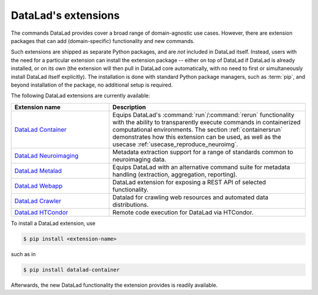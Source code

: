 .. _extensions_intro:

DataLad's extensions
--------------------

The commands DataLad provides cover a broad range of domain-agnostic use cases.
However, there are extension packages that can add (domain-specific)
functionality and new commands.

Such extensions are shipped as separate Python packages, and are *not* included in
DataLad itself. Instead, users with the need for a particular extension can
install the extension package -- either on top of DataLad if DataLad is already
installed, or on its own (the extension will then pull in DataLad core
automatically, with no need to first or simultaneously install DataLad itself
explicitly). The installation is done with
standard Python package managers, such as :term:`pip`, and beyond installation
of the package, no additional setup is required.

The following DataLad extensions are currently available:

.. todo::

   Which extensions do you want to see mentioned (and which not)?

.. list-table::
   :widths: 50 100
   :header-rows: 1

   * - Extension name
     - Description
   * - `DataLad Container <http://docs.datalad.org/projects/container/en/latest/>`_
     - Equips DataLad's :command:`run`/:command:`rerun` functionality with
       the ability to transparently execute commands in containerized
       computational environments. The section :ref:`containersrun` demonstrates
       how this extension can be used, as well as the usecase :ref:`usecase_reproduce_neuroimg`.
   * - `DataLad Neuroimaging <https://datalad-neuroimaging.readthedocs.io/en/latest/>`_
     - Metadata extraction support for a range of standards common to
       neuroimaging data.
   * - `DataLad Metalad <http://docs.datalad.org/projects/metalad/en/latest/>`_
     - Equips DataLad with an alternative command suite for metadata handling
       (extraction, aggregation, reporting).
   * - `DataLad Webapp <https://github.com/datalad/datalad-webapp>`_
     - DataLad extension for exposing a REST API of selected functionality.
   * - `DataLad Crawler <http://docs.datalad.org/projects/crawler/en/latest/basics.html>`_
     - Datalad for crawling web resources and automated data distributions.
   * - `DataLad HTCondor <https://github.com/datalad/datalad-htcondor>`_
     - Remote code execution for DataLad via HTCondor.


To install a DataLad extension, use

.. code-block:: bash

   $ pip install <extension-name>

such as in

.. code-block:: bash

   $ pip install datalad-container

Afterwards, the new DataLad functionality the extension provides is readily available.